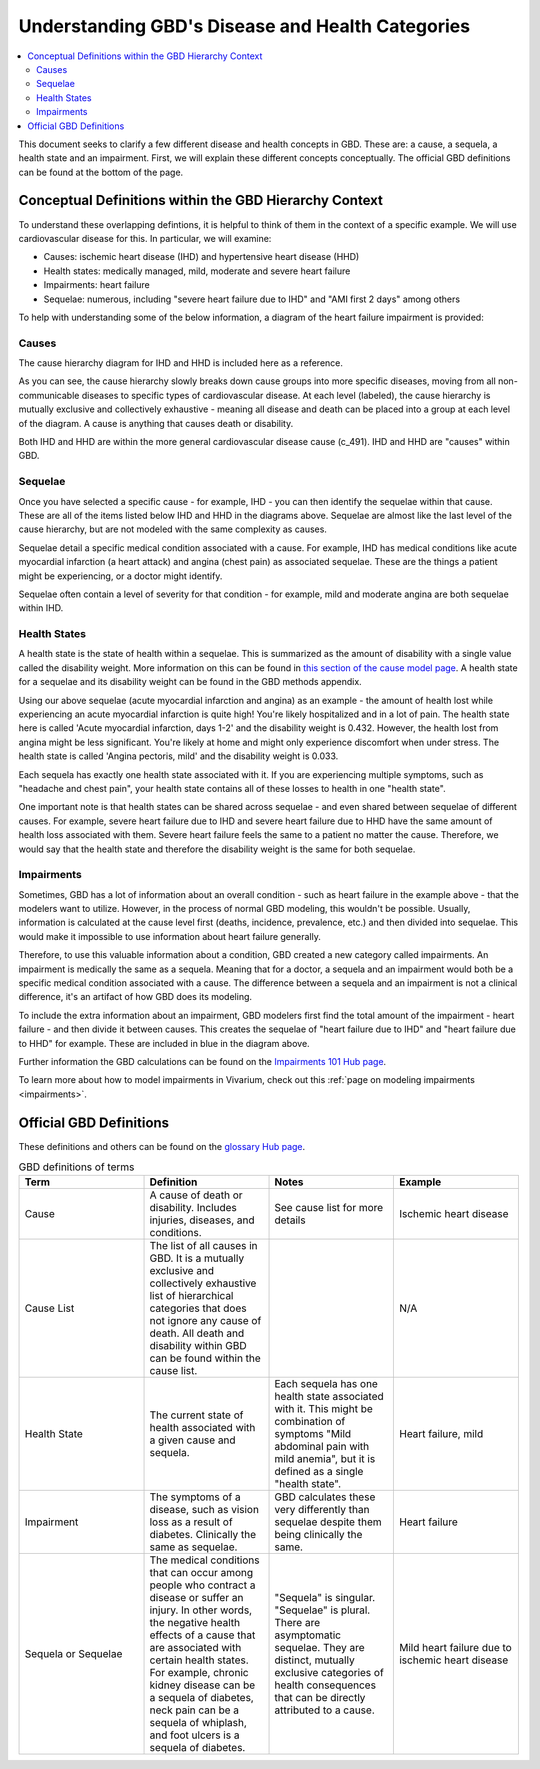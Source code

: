 ..
  Section title decorators for this document:
  
  ==============
  Document Title
  ==============
  Section Level 1
  ---------------
  Section Level 2
  +++++++++++++++
  Section Level 3
  ~~~~~~~~~~~~~~~
  Section Level 4
  ^^^^^^^^^^^^^^^
  Section Level 5
  '''''''''''''''

  The depth of each section level is determined by the order in which each
  decorator is encountered below. If you need an even deeper section level, just
  choose a new decorator symbol from the list here:
  https://docutils.sourceforge.io/docs/ref/rst/restructuredtext.html#sections
  And then add it to the list of decorators above.

.. _GBD_disease_health:

=================================================
Understanding GBD's Disease and Health Categories
=================================================

.. contents::
  :local:

This document seeks to clarify a few different disease and health concepts in 
GBD. These are: a cause, a sequela, a health state and an impairment. First, we 
will explain these different concepts conceptually. The official GBD definitions 
can be found at the bottom of the page. 

Conceptual Definitions within the GBD Hierarchy Context
-------------------------------------------------------

To understand these overlapping defintions, it is helpful to think of them 
in the context of a specific example. We will use cardiovascular disease for this. 
In particular, we will examine: 

- Causes: ischemic heart disease (IHD) and hypertensive heart disease (HHD) 
- Health states: medically managed, mild, moderate and severe heart failure 
- Impairments: heart failure 
- Sequelae: numerous, including "severe heart failure due to IHD" and "AMI first 2 days" among others 

To help with understanding some of the below information, a diagram of the heart failure impairment is provided: 

.. image:: health_state_impairment_sequela.svg


Causes
++++++

The cause hierarchy diagram for IHD and HHD is included here as a reference. 

.. image:: cause_hierarchy_ihd_hhd.svg

As you can see, the cause hierarchy slowly breaks down cause groups into more specific 
diseases, moving from all non-communicable diseases to specific types of cardiovascular 
disease. At each level (labeled), the cause hierarchy is mutually exclusive and 
collectively exhaustive - meaning all disease and death can be placed into a group at 
each level of the diagram. A cause is anything that causes death or disability. 

Both IHD and HHD are within the more general cardiovascular disease cause (c_491). IHD and HHD 
are "causes" within GBD. 

Sequelae
++++++++

Once you have selected a specific cause - for example, IHD - you can then identify the 
sequelae within that cause. These are all of the items listed below IHD and HHD in the 
diagrams above. Sequelae are almost like the last level of the cause hierarchy, but are 
not modeled with the same complexity as causes. 

Sequelae detail a specific medical condition associated with 
a cause. For example, IHD has medical conditions like acute myocardial infarction 
(a heart attack) and angina (chest pain) as associated sequelae. These are the things 
a patient might be experiencing, or a doctor might identify. 

Sequelae often contain a level of severity for that condition - for example, mild and moderate 
angina are both sequelae within IHD. 

Health States
+++++++++++++

A health state is the state of health within a sequelae. This is summarized as the amount 
of disability with a single value called the disability weight. More information on this can be found in `this section of the cause model page <https://vivarium-research.readthedocs.io/en/latest/model_design/vivarium_model_components/causes/index.html#disability-weights>`_. A health state for a sequelae and its disability weight can be 
found in the GBD methods appendix. 

Using our above sequelae (acute myocardial infarction and angina) as an example - 
the amount of health lost while experiencing an acute 
myocardial infarction is quite high! You're likely hospitalized and in a lot of pain. 
The health state here is called 'Acute myocardial infarction, days 1-2' and the disability weight is 0.432. 
However, the health lost from angina might be less significant. You're likely at home and 
might only experience discomfort when under stress. The health state is called 'Angina pectoris, mild' and 
the disability weight is 0.033. 

Each sequela has exactly one health state associated with it. If you are experiencing multiple 
symptoms, such as "headache and chest pain", your health state contains all of these losses to 
health in one "health state". 

One important note is that health states can be shared across sequelae - and even shared 
between sequelae of different causes. For example, severe heart failure due to IHD and 
severe heart failure due to HHD have the same amount of health loss associated with them. 
Severe heart failure feels the same to a patient no matter the cause. Therefore, we would 
say that the health state and therefore the disability weight is the same for both sequelae. 

Impairments
+++++++++++

Sometimes, GBD has a lot of information about an overall condition - such as heart failure in the 
example above - that the modelers want to utilize. However, in the process of normal GBD 
modeling, this wouldn't be possible. Usually, information is calculated at the cause level first 
(deaths, incidence, prevalence, etc.) and then divided into sequelae. This would make 
it impossible to use information about heart failure generally. 

Therefore, to use this valuable information about a condition, GBD created a new 
category called impairments. An impairment is medically the same as a sequela. 
Meaning that for a doctor, a sequela and an impairment would both be a specific 
medical condition associated with a cause. The difference between a sequela and 
an impairment is not a clinical difference, it's an artifact of how GBD does its 
modeling. 

To include the extra information about an impairment, GBD modelers first find the total 
amount of the impairment - heart failure - and then divide it between causes. This 
creates the sequelae of "heart failure due to IHD" and "heart failure 
due to HHD" for example. These are included in blue in the diagram above. 

Further information the GBD calculations can be found on the `Impairments 101 Hub page <https://hub.ihme.washington.edu/display/GBD2016/Impairments+101>`_. 

To learn more about how to model impairments in Vivarium, check out this :ref:`page on modeling impairments <impairments>`. 

Official GBD Definitions
------------------------

These definitions and others can be found on the `glossary Hub page <https://hub.ihme.washington.edu/pages/viewpage.action?spaceKey=INTRANET&title=IHME+Glossary>`_. 

.. list-table:: GBD definitions of terms 
  :widths: 15 15 15 15
  :header-rows: 1

  * - Term 
    - Definition
    - Notes
    - Example 
  * - Cause
    - A cause of death or disability. Includes injuries, diseases, and conditions. 
    - See cause list for more details 
    - Ischemic heart disease
  * - Cause List 
    - The list of all causes in GBD. It is a mutually exclusive and collectively exhaustive list of hierarchical categories that does not ignore any cause of death. All death and disability within GBD can be found within the cause list. 
    - 
    - N/A
  * - Health State 
    - The current state of health associated with a given cause and sequela.
    - Each sequela has one health state associated with it. This might be combination of symptoms "Mild abdominal pain with mild anemia", but it is defined as a single "health state". 
    - Heart failure, mild 
  * - Impairment
    - The symptoms of a disease, such as vision loss as a result of diabetes. Clinically the same as sequelae. 
    - GBD calculates these very differently than sequelae despite them being clinically the same. 
    - Heart failure 
  * - Sequela or Sequelae 
    - The medical conditions that can occur among people who contract a disease or suffer an injury. In other words, the negative health effects of a cause that are associated with certain health states. For example, chronic kidney disease can be a sequela of diabetes, neck pain can be a sequela of whiplash, and foot ulcers is a sequela of diabetes.
    - "Sequela" is singular. "Sequelae" is plural. There are asymptomatic sequelae. They are distinct, mutually exclusive categories of health consequences that can be directly attributed to a cause. 
    - Mild heart failure due to ischemic heart disease 
